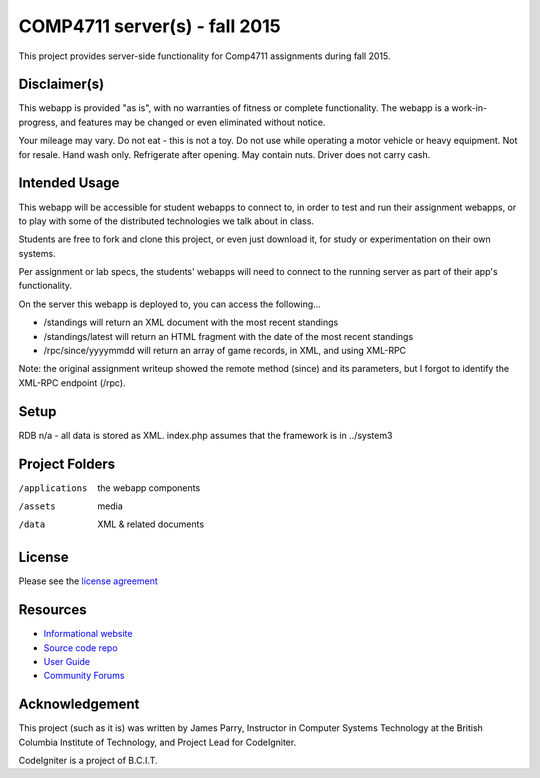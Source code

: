 ##############################
COMP4711 server(s) - fall 2015
##############################

This project provides server-side functionality for Comp4711 assignments
during fall 2015.

*************
Disclaimer(s)
*************

This webapp is provided "as is", with no warranties of fitness or complete
functionality. The webapp is a work-in-progress, and features may be changed
or even eliminated without notice.

Your mileage may vary. Do not eat - this is not a toy. 
Do not use while operating a motor vehicle or heavy equipment. 
Not for resale. Hand wash only. Refrigerate after opening. 
May contain nuts. Driver does not carry cash. 

**************
Intended Usage
**************

This webapp will be accessible for student webapps to connect to, in order to
test and run their assignment webapps, or to play with some of the
distributed technologies we talk about in class.

Students are free to fork and clone this project, or even just download it,
for study or experimentation on their own systems.

Per assignment or lab specs, the students' webapps will need to connect to the 
running server as part of their app's functionality.

On the server this webapp is deployed to, you can access the following...

-   /standings will return an XML document with the most recent standings
-   /standings/latest will return an HTML fragment with the date of the most recent standings
-   /rpc/since/yyyymmdd will return an array of game records, in XML, and using XML-RPC

Note: the original assignment writeup showed the remote method (since) and its parameters,
but I forgot to identify the XML-RPC endpoint (/rpc).

*****
Setup
*****

RDB n/a - all data is stored as XML.
index.php assumes that the framework is in ../system3

***************
Project Folders
***************

/applications   the webapp components
/assets         media
/data           XML & related documents

*******
License
*******

Please see the `license
agreement <https://codeigniter.com/user_guide/license.html>`_

*********
Resources
*********

-  `Informational website <https://codeigniter.com/>`_
-  `Source code repo <https://github.com/bcit-ci/CodeIgniter/>`_
-  `User Guide <https://codeigniter.com/user_guide/>`_
-  `Community Forums <https://forum.codeigniter.com/>`_

***************
Acknowledgement
***************

This project (such as it is) was written by James Parry, Instructor in Computer Systems
Technology at the British Columbia Institute of Technology,
and Project Lead for CodeIgniter.

CodeIgniter is a project of B.C.I.T.
